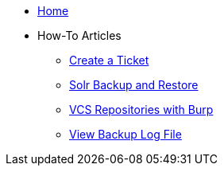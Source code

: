 * xref:index.adoc[Home]

* How-To Articles
** xref:create_ticket.adoc[Create a Ticket]
** xref:solr_backup_restore.adoc[Solr Backup and Restore]
** xref:vcs_repos_burp.adoc[VCS Repositories with Burp]
** xref:view_backup_log_file[View Backup Log File]
